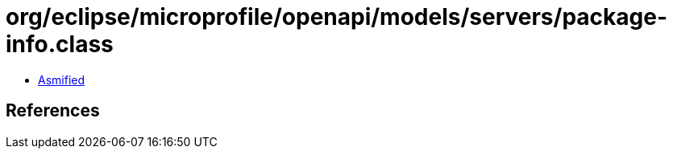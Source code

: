 = org/eclipse/microprofile/openapi/models/servers/package-info.class

 - link:package-info-asmified.java[Asmified]

== References

